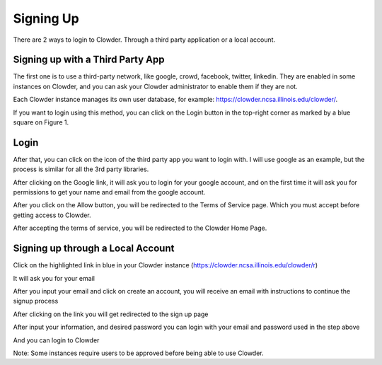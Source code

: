 .. index:: Signing Up

**********
Signing Up
**********

There are 2 ways to login to Clowder. Through a third party application or a local account.

Signing up with a Third Party App
=================================

The first one is to use a third-party network, like google, crowd, facebook, twitter, linkedin. They are enabled in
some instances on Clowder, and you can ask your Clowder administrator to enable them if they are not.

Each Clowder instance manages its own user database, for example: https://clowder.ncsa.illinois.edu/clowder/.

If you want to login using this method, you can click on the Login button in the top-right corner as marked by a blue
square on Figure 1.

.. image:: _static/ug-signingup-1.png
    :width: 80%
    :align: center

Login
=====

After that, you can click on the icon of the third party app you want to login with. I will use google as an example, but the process is similar for all the 3rd party libraries.

.. image:: _static/ug-signingup-2.png
    :width: 80%
    :align: center

After clicking on the Google link, it will ask you to login for your google account, and on the first time it will ask you for permissions to get your name and email from the google account.


.. image:: _static/ug-signingup-3.png
    :width: 80%
    :align: center

After you click on the Allow button, you will be redirected to the Terms of Service page. Which you must accept before getting access to Clowder.

.. image:: _static/ug-signingup-4.png
    :width: 80%
    :align: center

After accepting the terms of service, you will be redirected to the Clowder Home Page.

.. image:: _static/ug-signingup-5.png
    :width: 80%
    :align: center

Signing up through a Local Account
==================================
Click on the highlighted link in blue in your Clowder instance (https://clowder.ncsa.illinois.edu/clowder/r)

.. image:: _static/ug-signingup-6.png
    :width: 80%
    :align: center


It will ask you for your email

.. image:: _static/ug-signingup-7.png
    :width: 80%
    :align: center

After you input your email and click on create an account, you will receive an email with instructions to continue the signup process

.. image:: _static/ug-signingup-8.png
    :width: 80%
    :align: center

After clicking on the link you will get redirected to the sign up page

.. image:: _static/ug-signingup-9.png
    :width: 80%
    :align: center

After input your information, and desired password you can login with your email and password used in the step above

And you can login to Clowder

.. image:: _static/ug-signingup-10.png
    :width: 80%
    :align: center
 
Note: Some instances require users to be approved before being able to use Clowder.

